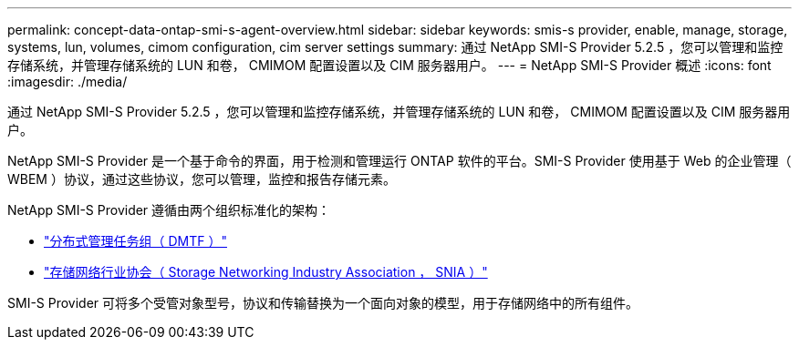 ---
permalink: concept-data-ontap-smi-s-agent-overview.html 
sidebar: sidebar 
keywords: smis-s provider, enable, manage, storage, systems, lun, volumes, cimom configuration, cim server settings 
summary: 通过 NetApp SMI-S Provider 5.2.5 ，您可以管理和监控存储系统，并管理存储系统的 LUN 和卷， CMIMOM 配置设置以及 CIM 服务器用户。 
---
= NetApp SMI-S Provider 概述
:icons: font
:imagesdir: ./media/


[role="lead"]
通过 NetApp SMI-S Provider 5.2.5 ，您可以管理和监控存储系统，并管理存储系统的 LUN 和卷， CMIMOM 配置设置以及 CIM 服务器用户。

NetApp SMI-S Provider 是一个基于命令的界面，用于检测和管理运行 ONTAP 软件的平台。SMI-S Provider 使用基于 Web 的企业管理（ WBEM ）协议，通过这些协议，您可以管理，监控和报告存储元素。

NetApp SMI-S Provider 遵循由两个组织标准化的架构：

* http://www.dmtf.org/home["分布式管理任务组（ DMTF ）"^]
* http://www.snia.org/home["存储网络行业协会（ Storage Networking Industry Association ， SNIA ）"^]


SMI-S Provider 可将多个受管对象型号，协议和传输替换为一个面向对象的模型，用于存储网络中的所有组件。
